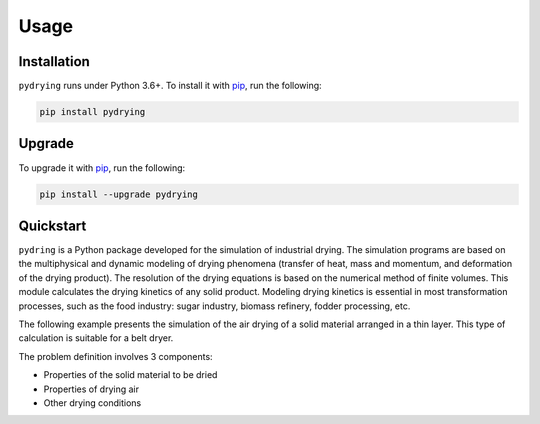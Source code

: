 Usage
=====




Installation
------------


``pydrying``  runs under Python 3.6+. To install it with `pip`_, run the following:

.. _pip: https://pypi.org/project/pydrying/

.. code-block:: console

   pip install pydrying
   

Upgrade
-------


To upgrade it with `pip`_, run the following:

.. _pip: https://pypi.org/project/pydrying/

.. code-block:: console

   pip install --upgrade pydrying
   

Quickstart
----------

``pydring`` is a Python package developed for the simulation of industrial drying. The simulation programs are based on the multiphysical and dynamic modeling of drying phenomena (transfer of heat, mass and momentum, and deformation of the drying product). The resolution of the drying equations is based on the numerical method of finite volumes. This module calculates the drying kinetics of any solid product. Modeling drying kinetics is essential in most transformation processes, such as the food industry: sugar industry, biomass refinery, fodder processing, etc.

The following example presents the simulation of the air drying of a solid material arranged in a thin layer. This type of calculation is suitable for a belt dryer.

The problem definition involves 3 components:

- Properties of the solid material to be dried
- Properties of drying air
- Other drying conditions

